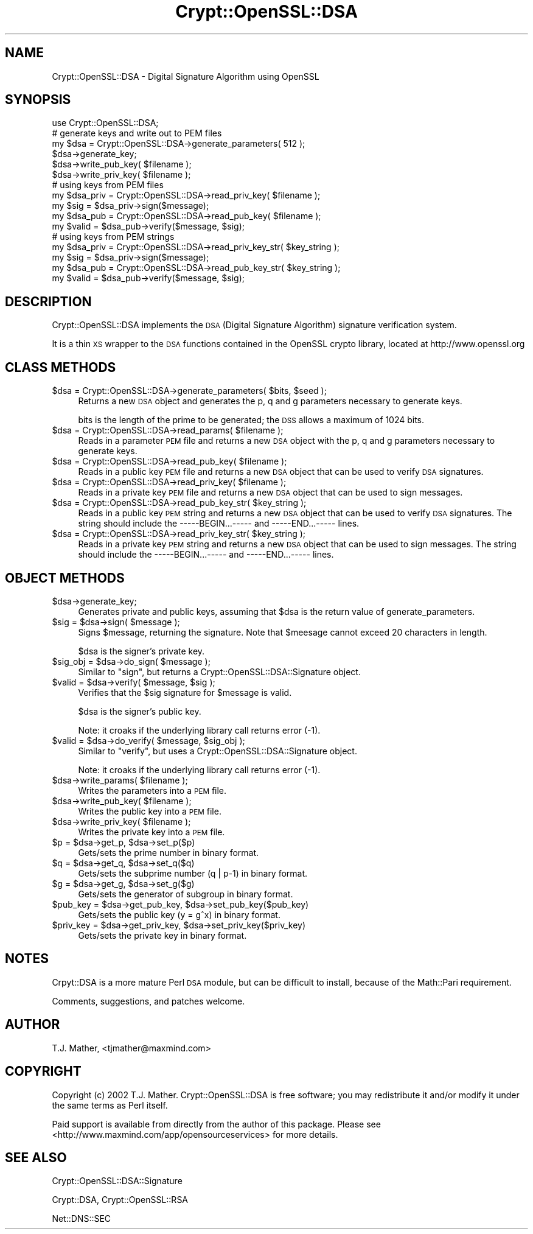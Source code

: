 .\" Automatically generated by Pod::Man 2.23 (Pod::Simple 3.14)
.\"
.\" Standard preamble:
.\" ========================================================================
.de Sp \" Vertical space (when we can't use .PP)
.if t .sp .5v
.if n .sp
..
.de Vb \" Begin verbatim text
.ft CW
.nf
.ne \\$1
..
.de Ve \" End verbatim text
.ft R
.fi
..
.\" Set up some character translations and predefined strings.  \*(-- will
.\" give an unbreakable dash, \*(PI will give pi, \*(L" will give a left
.\" double quote, and \*(R" will give a right double quote.  \*(C+ will
.\" give a nicer C++.  Capital omega is used to do unbreakable dashes and
.\" therefore won't be available.  \*(C` and \*(C' expand to `' in nroff,
.\" nothing in troff, for use with C<>.
.tr \(*W-
.ds C+ C\v'-.1v'\h'-1p'\s-2+\h'-1p'+\s0\v'.1v'\h'-1p'
.ie n \{\
.    ds -- \(*W-
.    ds PI pi
.    if (\n(.H=4u)&(1m=24u) .ds -- \(*W\h'-12u'\(*W\h'-12u'-\" diablo 10 pitch
.    if (\n(.H=4u)&(1m=20u) .ds -- \(*W\h'-12u'\(*W\h'-8u'-\"  diablo 12 pitch
.    ds L" ""
.    ds R" ""
.    ds C` ""
.    ds C' ""
'br\}
.el\{\
.    ds -- \|\(em\|
.    ds PI \(*p
.    ds L" ``
.    ds R" ''
'br\}
.\"
.\" Escape single quotes in literal strings from groff's Unicode transform.
.ie \n(.g .ds Aq \(aq
.el       .ds Aq '
.\"
.\" If the F register is turned on, we'll generate index entries on stderr for
.\" titles (.TH), headers (.SH), subsections (.SS), items (.Ip), and index
.\" entries marked with X<> in POD.  Of course, you'll have to process the
.\" output yourself in some meaningful fashion.
.ie \nF \{\
.    de IX
.    tm Index:\\$1\t\\n%\t"\\$2"
..
.    nr % 0
.    rr F
.\}
.el \{\
.    de IX
..
.\}
.\"
.\" Accent mark definitions (@(#)ms.acc 1.5 88/02/08 SMI; from UCB 4.2).
.\" Fear.  Run.  Save yourself.  No user-serviceable parts.
.    \" fudge factors for nroff and troff
.if n \{\
.    ds #H 0
.    ds #V .8m
.    ds #F .3m
.    ds #[ \f1
.    ds #] \fP
.\}
.if t \{\
.    ds #H ((1u-(\\\\n(.fu%2u))*.13m)
.    ds #V .6m
.    ds #F 0
.    ds #[ \&
.    ds #] \&
.\}
.    \" simple accents for nroff and troff
.if n \{\
.    ds ' \&
.    ds ` \&
.    ds ^ \&
.    ds , \&
.    ds ~ ~
.    ds /
.\}
.if t \{\
.    ds ' \\k:\h'-(\\n(.wu*8/10-\*(#H)'\'\h"|\\n:u"
.    ds ` \\k:\h'-(\\n(.wu*8/10-\*(#H)'\`\h'|\\n:u'
.    ds ^ \\k:\h'-(\\n(.wu*10/11-\*(#H)'^\h'|\\n:u'
.    ds , \\k:\h'-(\\n(.wu*8/10)',\h'|\\n:u'
.    ds ~ \\k:\h'-(\\n(.wu-\*(#H-.1m)'~\h'|\\n:u'
.    ds / \\k:\h'-(\\n(.wu*8/10-\*(#H)'\z\(sl\h'|\\n:u'
.\}
.    \" troff and (daisy-wheel) nroff accents
.ds : \\k:\h'-(\\n(.wu*8/10-\*(#H+.1m+\*(#F)'\v'-\*(#V'\z.\h'.2m+\*(#F'.\h'|\\n:u'\v'\*(#V'
.ds 8 \h'\*(#H'\(*b\h'-\*(#H'
.ds o \\k:\h'-(\\n(.wu+\w'\(de'u-\*(#H)/2u'\v'-.3n'\*(#[\z\(de\v'.3n'\h'|\\n:u'\*(#]
.ds d- \h'\*(#H'\(pd\h'-\w'~'u'\v'-.25m'\f2\(hy\fP\v'.25m'\h'-\*(#H'
.ds D- D\\k:\h'-\w'D'u'\v'-.11m'\z\(hy\v'.11m'\h'|\\n:u'
.ds th \*(#[\v'.3m'\s+1I\s-1\v'-.3m'\h'-(\w'I'u*2/3)'\s-1o\s+1\*(#]
.ds Th \*(#[\s+2I\s-2\h'-\w'I'u*3/5'\v'-.3m'o\v'.3m'\*(#]
.ds ae a\h'-(\w'a'u*4/10)'e
.ds Ae A\h'-(\w'A'u*4/10)'E
.    \" corrections for vroff
.if v .ds ~ \\k:\h'-(\\n(.wu*9/10-\*(#H)'\s-2\u~\d\s+2\h'|\\n:u'
.if v .ds ^ \\k:\h'-(\\n(.wu*10/11-\*(#H)'\v'-.4m'^\v'.4m'\h'|\\n:u'
.    \" for low resolution devices (crt and lpr)
.if \n(.H>23 .if \n(.V>19 \
\{\
.    ds : e
.    ds 8 ss
.    ds o a
.    ds d- d\h'-1'\(ga
.    ds D- D\h'-1'\(hy
.    ds th \o'bp'
.    ds Th \o'LP'
.    ds ae ae
.    ds Ae AE
.\}
.rm #[ #] #H #V #F C
.\" ========================================================================
.\"
.IX Title "Crypt::OpenSSL::DSA 3"
.TH Crypt::OpenSSL::DSA 3 "2015-02-03" "perl v5.12.3" "User Contributed Perl Documentation"
.\" For nroff, turn off justification.  Always turn off hyphenation; it makes
.\" way too many mistakes in technical documents.
.if n .ad l
.nh
.SH "NAME"
Crypt::OpenSSL::DSA \- Digital Signature Algorithm using OpenSSL
.SH "SYNOPSIS"
.IX Header "SYNOPSIS"
.Vb 1
\&  use Crypt::OpenSSL::DSA;
\&
\&  # generate keys and write out to PEM files
\&  my $dsa = Crypt::OpenSSL::DSA\->generate_parameters( 512 );
\&  $dsa\->generate_key;
\&  $dsa\->write_pub_key( $filename );
\&  $dsa\->write_priv_key( $filename );
\&
\&  # using keys from PEM files
\&  my $dsa_priv = Crypt::OpenSSL::DSA\->read_priv_key( $filename );
\&  my $sig      = $dsa_priv\->sign($message);
\&  my $dsa_pub  = Crypt::OpenSSL::DSA\->read_pub_key( $filename );
\&  my $valid    = $dsa_pub\->verify($message, $sig);
\&
\&  # using keys from PEM strings
\&  my $dsa_priv = Crypt::OpenSSL::DSA\->read_priv_key_str( $key_string );
\&  my $sig      = $dsa_priv\->sign($message);
\&  my $dsa_pub  = Crypt::OpenSSL::DSA\->read_pub_key_str( $key_string );
\&  my $valid    = $dsa_pub\->verify($message, $sig);
.Ve
.SH "DESCRIPTION"
.IX Header "DESCRIPTION"
Crypt::OpenSSL::DSA implements the \s-1DSA\s0
(Digital Signature Algorithm) signature verification system.
.PP
It is a thin \s-1XS\s0 wrapper to the \s-1DSA\s0 functions contained in the 
OpenSSL crypto library, located at http://www.openssl.org
.SH "CLASS METHODS"
.IX Header "CLASS METHODS"
.ie n .IP "$dsa = Crypt::OpenSSL::DSA\->generate_parameters( $bits, $seed );" 4
.el .IP "\f(CW$dsa\fR = Crypt::OpenSSL::DSA\->generate_parameters( \f(CW$bits\fR, \f(CW$seed\fR );" 4
.IX Item "$dsa = Crypt::OpenSSL::DSA->generate_parameters( $bits, $seed );"
Returns a new \s-1DSA\s0 object and generates the p, q and g
parameters necessary to generate keys.
.Sp
bits is the length of the prime to be generated; the \s-1DSS\s0 allows a maximum of 1024 bits.
.ie n .IP "$dsa = Crypt::OpenSSL::DSA\->read_params( $filename );" 4
.el .IP "\f(CW$dsa\fR = Crypt::OpenSSL::DSA\->read_params( \f(CW$filename\fR );" 4
.IX Item "$dsa = Crypt::OpenSSL::DSA->read_params( $filename );"
Reads in a parameter \s-1PEM\s0 file and returns a new \s-1DSA\s0 object with the p, q and g
parameters necessary to generate keys.
.ie n .IP "$dsa = Crypt::OpenSSL::DSA\->read_pub_key( $filename );" 4
.el .IP "\f(CW$dsa\fR = Crypt::OpenSSL::DSA\->read_pub_key( \f(CW$filename\fR );" 4
.IX Item "$dsa = Crypt::OpenSSL::DSA->read_pub_key( $filename );"
Reads in a public key \s-1PEM\s0 file and returns a new \s-1DSA\s0 object that can be used
to verify \s-1DSA\s0 signatures.
.ie n .IP "$dsa = Crypt::OpenSSL::DSA\->read_priv_key( $filename );" 4
.el .IP "\f(CW$dsa\fR = Crypt::OpenSSL::DSA\->read_priv_key( \f(CW$filename\fR );" 4
.IX Item "$dsa = Crypt::OpenSSL::DSA->read_priv_key( $filename );"
Reads in a private key \s-1PEM\s0 file and returns a new \s-1DSA\s0 object that can be used
to sign messages.
.ie n .IP "$dsa = Crypt::OpenSSL::DSA\->read_pub_key_str( $key_string );" 4
.el .IP "\f(CW$dsa\fR = Crypt::OpenSSL::DSA\->read_pub_key_str( \f(CW$key_string\fR );" 4
.IX Item "$dsa = Crypt::OpenSSL::DSA->read_pub_key_str( $key_string );"
Reads in a public key \s-1PEM\s0 string and returns a new \s-1DSA\s0 object that can be used
to verify \s-1DSA\s0 signatures.
The string should include the \-\-\-\-\-BEGIN...\-\-\-\-\- and \-\-\-\-\-END...\-\-\-\-\- lines.
.ie n .IP "$dsa = Crypt::OpenSSL::DSA\->read_priv_key_str( $key_string );" 4
.el .IP "\f(CW$dsa\fR = Crypt::OpenSSL::DSA\->read_priv_key_str( \f(CW$key_string\fR );" 4
.IX Item "$dsa = Crypt::OpenSSL::DSA->read_priv_key_str( $key_string );"
Reads in a private key \s-1PEM\s0 string and returns a new \s-1DSA\s0 object that can be used
to sign messages.
The string should include the \-\-\-\-\-BEGIN...\-\-\-\-\- and \-\-\-\-\-END...\-\-\-\-\- lines.
.SH "OBJECT METHODS"
.IX Header "OBJECT METHODS"
.ie n .IP "$dsa\->generate_key;" 4
.el .IP "\f(CW$dsa\fR\->generate_key;" 4
.IX Item "$dsa->generate_key;"
Generates private and public keys, assuming that \f(CW$dsa\fR is the return
value of generate_parameters.
.ie n .IP "$sig = $dsa\->sign( $message );" 4
.el .IP "\f(CW$sig\fR = \f(CW$dsa\fR\->sign( \f(CW$message\fR );" 4
.IX Item "$sig = $dsa->sign( $message );"
Signs \f(CW$message\fR, returning the signature.  Note that \f(CW$meesage\fR cannot exceed
20 characters in length.
.Sp
\&\f(CW$dsa\fR is the signer's private key.
.ie n .IP "$sig_obj = $dsa\->do_sign( $message );" 4
.el .IP "\f(CW$sig_obj\fR = \f(CW$dsa\fR\->do_sign( \f(CW$message\fR );" 4
.IX Item "$sig_obj = $dsa->do_sign( $message );"
Similar to \f(CW\*(C`sign\*(C'\fR, but returns a Crypt::OpenSSL::DSA::Signature object.
.ie n .IP "$valid = $dsa\->verify( $message, $sig );" 4
.el .IP "\f(CW$valid\fR = \f(CW$dsa\fR\->verify( \f(CW$message\fR, \f(CW$sig\fR );" 4
.IX Item "$valid = $dsa->verify( $message, $sig );"
Verifies that the \f(CW$sig\fR signature for \f(CW$message\fR is valid.
.Sp
\&\f(CW$dsa\fR is the signer's public key.
.Sp
Note: it croaks if the underlying library call returns error (\-1).
.ie n .IP "$valid = $dsa\->do_verify( $message, $sig_obj );" 4
.el .IP "\f(CW$valid\fR = \f(CW$dsa\fR\->do_verify( \f(CW$message\fR, \f(CW$sig_obj\fR );" 4
.IX Item "$valid = $dsa->do_verify( $message, $sig_obj );"
Similar to \f(CW\*(C`verify\*(C'\fR, but uses a Crypt::OpenSSL::DSA::Signature object.
.Sp
Note: it croaks if the underlying library call returns error (\-1).
.ie n .IP "$dsa\->write_params( $filename );" 4
.el .IP "\f(CW$dsa\fR\->write_params( \f(CW$filename\fR );" 4
.IX Item "$dsa->write_params( $filename );"
Writes the parameters into a \s-1PEM\s0 file.
.ie n .IP "$dsa\->write_pub_key( $filename );" 4
.el .IP "\f(CW$dsa\fR\->write_pub_key( \f(CW$filename\fR );" 4
.IX Item "$dsa->write_pub_key( $filename );"
Writes the public key into a \s-1PEM\s0 file.
.ie n .IP "$dsa\->write_priv_key( $filename );" 4
.el .IP "\f(CW$dsa\fR\->write_priv_key( \f(CW$filename\fR );" 4
.IX Item "$dsa->write_priv_key( $filename );"
Writes the private key into a \s-1PEM\s0 file.
.ie n .IP "$p = $dsa\->get_p, $dsa\->set_p($p)" 4
.el .IP "\f(CW$p\fR = \f(CW$dsa\fR\->get_p, \f(CW$dsa\fR\->set_p($p)" 4
.IX Item "$p = $dsa->get_p, $dsa->set_p($p)"
Gets/sets the prime number in binary format.
.ie n .IP "$q = $dsa\->get_q, $dsa\->set_q($q)" 4
.el .IP "\f(CW$q\fR = \f(CW$dsa\fR\->get_q, \f(CW$dsa\fR\->set_q($q)" 4
.IX Item "$q = $dsa->get_q, $dsa->set_q($q)"
Gets/sets the subprime number (q | p\-1) in binary format.
.ie n .IP "$g = $dsa\->get_g, $dsa\->set_g($g)" 4
.el .IP "\f(CW$g\fR = \f(CW$dsa\fR\->get_g, \f(CW$dsa\fR\->set_g($g)" 4
.IX Item "$g = $dsa->get_g, $dsa->set_g($g)"
Gets/sets the generator of subgroup in binary format.
.ie n .IP "$pub_key = $dsa\->get_pub_key, $dsa\->set_pub_key($pub_key)" 4
.el .IP "\f(CW$pub_key\fR = \f(CW$dsa\fR\->get_pub_key, \f(CW$dsa\fR\->set_pub_key($pub_key)" 4
.IX Item "$pub_key = $dsa->get_pub_key, $dsa->set_pub_key($pub_key)"
Gets/sets the public key (y = g^x) in binary format.
.ie n .IP "$priv_key = $dsa\->get_priv_key, $dsa\->set_priv_key($priv_key)" 4
.el .IP "\f(CW$priv_key\fR = \f(CW$dsa\fR\->get_priv_key, \f(CW$dsa\fR\->set_priv_key($priv_key)" 4
.IX Item "$priv_key = $dsa->get_priv_key, $dsa->set_priv_key($priv_key)"
Gets/sets the private key in binary format.
.SH "NOTES"
.IX Header "NOTES"
Crpyt::DSA is a more mature Perl \s-1DSA\s0 module, but can be difficult to
install, because of the Math::Pari requirement.
.PP
Comments, suggestions, and patches welcome.
.SH "AUTHOR"
.IX Header "AUTHOR"
T.J. Mather, <tjmather@maxmind.com>
.SH "COPYRIGHT"
.IX Header "COPYRIGHT"
Copyright (c) 2002 T.J. Mather.  Crypt::OpenSSL::DSA is free software;
you may redistribute it and/or modify it under the same terms as Perl itself.
.PP
Paid support is available from directly from the author of this package.
Please see <http://www.maxmind.com/app/opensourceservices> for more details.
.SH "SEE ALSO"
.IX Header "SEE ALSO"
Crypt::OpenSSL::DSA::Signature
.PP
Crypt::DSA, Crypt::OpenSSL::RSA
.PP
Net::DNS::SEC
